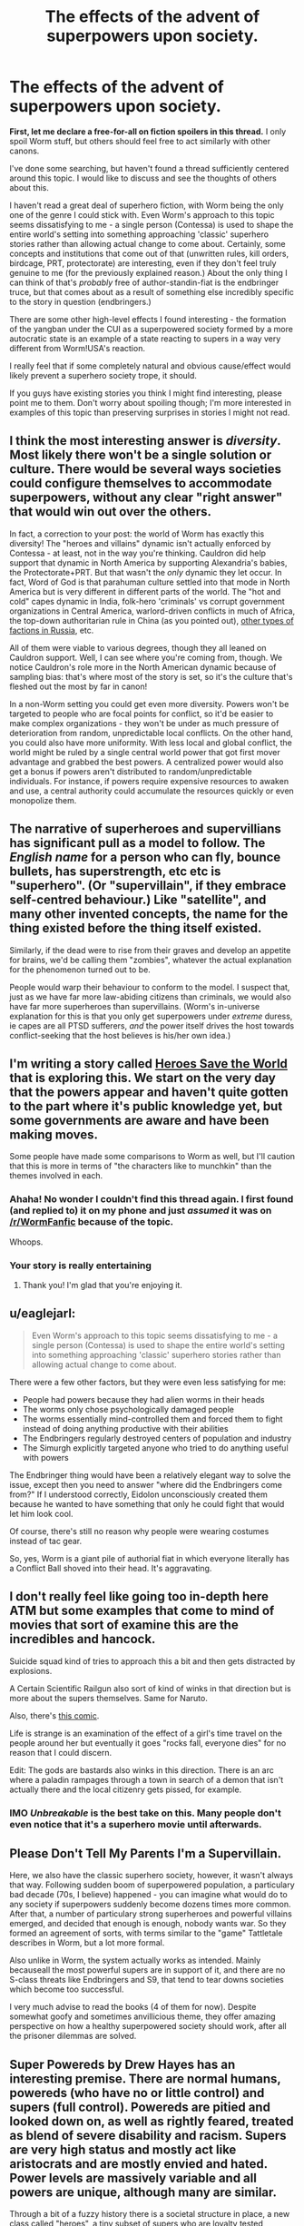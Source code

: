 #+TITLE: The effects of the advent of superpowers upon society.

* The effects of the advent of superpowers upon society.
:PROPERTIES:
:Author: jakeb89
:Score: 22
:DateUnix: 1483235061.0
:DateShort: 2017-Jan-01
:END:
*First, let me declare a free-for-all on fiction spoilers in this thread.* I only spoil Worm stuff, but others should feel free to act similarly with other canons.

I've done some searching, but haven't found a thread sufficiently centered around this topic. I would like to discuss and see the thoughts of others about this.

I haven't read a great deal of superhero fiction, with Worm being the only one of the genre I could stick with. Even Worm's approach to this topic seems dissatisfying to me - a single person (Contessa) is used to shape the entire world's setting into something approaching 'classic' superhero stories rather than allowing actual change to come about. Certainly, some concepts and institutions that come out of that (unwritten rules, kill orders, birdcage, PRT, protectorate) are interesting, even if they don't feel truly genuine to me (for the previously explained reason.) About the only thing I can think of that's /probably/ free of author-standin-fiat is the endbringer truce, but that comes about as a result of something else incredibly specific to the story in question (endbringers.)

There are some other high-level effects I found interesting - the formation of the yangban under the CUI as a superpowered society formed by a more autocratic state is an example of a state reacting to supers in a way very different from Worm!USA's reaction.

I really feel that if some completely natural and obvious cause/effect would likely prevent a superhero society trope, it should.

If you guys have existing stories you think I might find interesting, please point me to them. Don't worry about spoiling though; I'm more interested in examples of this topic than preserving surprises in stories I might not read.


** I think the most interesting answer is /diversity/. Most likely there won't be a single solution or culture. There would be several ways societies could configure themselves to accommodate superpowers, without any clear "right answer" that would win out over the others.

In fact, a correction to your post: the world of Worm has exactly this diversity! The "heroes and villains" dynamic isn't actually enforced by Contessa - at least, not in the way you're thinking. Cauldron did help support that dynamic in North America by supporting Alexandria's babies, the Protectorate+PRT. But that wasn't the /only/ dynamic they let occur. In fact, Word of God is that parahuman culture settled into that mode in North America but is very different in different parts of the world. The "hot and cold" capes dynamic in India, folk-hero 'criminals' vs corrupt government organizations in Central America, warlord-driven conflicts in much of Africa, the top-down authoritarian rule in China (as you pointed out), [[https://forums.spacebattles.com/posts/14300958/][other types of factions in Russia]], etc.

All of them were viable to various degrees, though they all leaned on Cauldron support. Well, I can see where you're coming from, though. We notice Cauldron's role more in the North American dynamic because of sampling bias: that's where most of the story is set, so it's the culture that's fleshed out the most by far in canon!

In a non-Worm setting you could get even more diversity. Powers won't be targeted to people who are focal points for conflict, so it'd be easier to make complex organizations - they won't be under as much pressure of deterioration from random, unpredictable local conflicts. On the other hand, you could also have more uniformity. With less local and global conflict, the world might be ruled by a single central world power that got first mover advantage and grabbed the best powers. A centralized power would also get a bonus if powers aren't distributed to random/unpredictable individuals. For instance, if powers require expensive resources to awaken and use, a central authority could accumulate the resources quickly or even monopolize them.
:PROPERTIES:
:Author: Thinker6
:Score: 25
:DateUnix: 1483246020.0
:DateShort: 2017-Jan-01
:END:


** The narrative of superheroes and supervillians has significant pull as a model to follow. The /English name/ for a person who can fly, bounce bullets, has superstrength, etc etc is "superhero". (Or "supervillain", if they embrace self-centred behaviour.) Like "satellite", and many other invented concepts, the name for the thing existed before the thing itself existed.

Similarly, if the dead were to rise from their graves and develop an appetite for brains, we'd be calling them "zombies", whatever the actual explanation for the phenomenon turned out to be.

People would warp their behaviour to conform to the model. I suspect that, just as we have far more law-abiding citizens than criminals, we would also have far more superheroes than supervillains. (Worm's in-universe explanation for this is that you only get superpowers under /extreme/ duress, ie capes are all PTSD sufferers, /and/ the power itself drives the host towards conflict-seeking that the host believes is his/her own idea.)
:PROPERTIES:
:Author: aeschenkarnos
:Score: 8
:DateUnix: 1483254859.0
:DateShort: 2017-Jan-01
:END:


** I'm writing a story called [[https://heroessavetheworld.wordpress.com][Heroes Save the World]] that is exploring this. We start on the very day that the powers appear and haven't quite gotten to the part where it's public knowledge yet, but some governments are aware and have been making moves.

Some people have made some comparisons to Worm as well, but I'll caution that this is more in terms of "the characters like to munchkin" than the themes involved in each.
:PROPERTIES:
:Author: callmebrotherg
:Score: 7
:DateUnix: 1483238294.0
:DateShort: 2017-Jan-01
:END:

*** Ahaha! No wonder I couldn't find this thread again. I first found (and replied to) it on my phone and just /assumed/ it was on [[/r/WormFanfic]] because of the topic.

Whoops.
:PROPERTIES:
:Author: callmebrotherg
:Score: 6
:DateUnix: 1483258205.0
:DateShort: 2017-Jan-01
:END:


*** Your story is really entertaining
:PROPERTIES:
:Author: MysteryLolznation
:Score: 4
:DateUnix: 1483292363.0
:DateShort: 2017-Jan-01
:END:

**** Thank you! I'm glad that you're enjoying it.
:PROPERTIES:
:Author: callmebrotherg
:Score: 2
:DateUnix: 1483294702.0
:DateShort: 2017-Jan-01
:END:


** u/eaglejarl:
#+begin_quote
  Even Worm's approach to this topic seems dissatisfying to me - a single person (Contessa) is used to shape the entire world's setting into something approaching 'classic' superhero stories rather than allowing actual change to come about.
#+end_quote

There were a few other factors, but they were even less satisfying for me:

- People had powers because they had alien worms in their heads
- The worms only chose psychologically damaged people
- The worms essentially mind-controlled them and forced them to fight instead of doing anything productive with their abilities
- The Endbringers regularly destroyed centers of population and industry
- The Simurgh explicitly targeted anyone who tried to do anything useful with powers

The Endbringer thing would have been a relatively elegant way to solve the issue, except then you need to answer "where did the Endbringers come from?" If I understood correctly, Eidolon unconsciously created them because he wanted to have something that only he could fight that would let him look cool.

Of course, there's still no reason why people were wearing costumes instead of tac gear.

So, yes, Worm is a giant pile of authorial fiat in which everyone literally has a Conflict Ball shoved into their head. It's aggravating.
:PROPERTIES:
:Author: eaglejarl
:Score: 4
:DateUnix: 1483288032.0
:DateShort: 2017-Jan-01
:END:


** I don't really feel like going too in-depth here ATM but some examples that come to mind of movies that sort of examine this are the incredibles and hancock.

Suicide squad kind of tries to approach this a bit and then gets distracted by explosions.

A Certain Scientific Railgun also sort of kind of winks in that direction but is more about the supers themselves. Same for Naruto.

Also, there's [[http://www.smbc-comics.com/?id=2305][this comic]].

Life is strange is an examination of the effect of a girl's time travel on the people around her but eventually it goes "rocks fall, everyone dies" for no reason that I could discern.

Edit: The gods are bastards also winks in this direction. There is an arc where a paladin rampages through a town in search of a demon that isn't actually there and the local citizenry gets pissed, for example.
:PROPERTIES:
:Author: appropriate-username
:Score: 6
:DateUnix: 1483236318.0
:DateShort: 2017-Jan-01
:END:

*** IMO /Unbreakable/ is the best take on this. Many people don't even notice that it's a superhero movie until afterwards.
:PROPERTIES:
:Author: aeschenkarnos
:Score: 7
:DateUnix: 1483254432.0
:DateShort: 2017-Jan-01
:END:


** Please Don't Tell My Parents I'm a Supervillain.

Here, we also have the classic superhero society, however, it wasn't always that way. Following sudden boom of superpowered population, a particulary bad decade (70s, I believe) happened - you can imagine what would do to any society if superpowers suddenly become dozens times more common. After that, a number of particulary strong superheroes and powerful villains emerged, and decided that enough is enough, nobody wants war. So they formed an agreement of sorts, with terms similar to the "game" Tattletale describes in Worm, but a lot more formal.

Also unlike in Worm, the system actually works as intended. Mainly becauseall the most powerful supers are in support of it, and there are no S-class threats like Endbringers and S9, that tend to tear downs societies which become too successful.

I very much advise to read the books (4 of them for now). Despite somewhat goofy and sometimes anvillicious theme, they offer amazing perspective on how a healthy superpowered society should work, after all the prisoner dilemmas are solved.
:PROPERTIES:
:Author: vallar57
:Score: 3
:DateUnix: 1483238668.0
:DateShort: 2017-Jan-01
:END:


** Super Powereds by Drew Hayes has an interesting premise. There are normal humans, powereds (who have no or little control) and supers (full control). Powereds are pitied and looked down on, as well as rightly feared, treated as blend of severe disability and racism. Supers are very high status and mostly act like aristocrats and are mostly envied and hated. Power levels are massively variable and all powers are unique, although many are similar.

Through a bit of a fuzzy history there is a societal structure in place, a new class called "heroes", a tiny subset of supers who are loyalty tested, psychologically tested by psychics and highly trained. The PR is that they are trained to be the classic superhero trope of selfless and helpful, with a secret identity, the reality is that it is run by a large bureaucracy to use them and keep them and other non-humans under control while keeping the normals from rioting from fear/anger.

Heroes mostly put down supers and powereds who cause a disturbance, mostly non-lethally if possible but a lot of class time spent on the utilitarian calculus around when to just kill them quickly for the greater good.

If you don't toe the line or are simply too powerful then you are declared a "villain", and are captured or killed by whichever highly competent hero team is most suited. And the system trained you from early adulthood or childhood and know all your weaknesses and already has multiple redundant plans. This training intentionally included a large number of exercises where students were encouraged to betray each other and they fought to the near death constantly (there is a class of supers known as healers to patch you up after you methodically break your friends arms and legs until they tap out in order to win the match so you can go for beers after). This is revealed to be carefully thought out, so there is less resistance when they have to kill a friend who doesn't follow orders.

it's a really interesting series, although it's definitely in the pulp / summer reading category, a decent job of justifying a lot of superhero tropes with some of the necessary very dark behind the scenes manipulations. A lot of fun is had with unique powers and the unique combinations for teams, the entire "why don't the bad guys ever kidnap a hero's family" is answered with a black bag team of a locator, a teleporter, superintelligent strategist/lie-detector/torturer and a time stopper, as far as the public knows it never happens although sometimes people who talk about it just disappear forever.

I guess I do recommend it if you like some light reading, the main series is about a team of outcasts going through the university, this team is the focus and the world/laws/structure is dribbled out /very/ slowly. I will warn you that they are all gratingly idiotic for plot reasons nearly all the damn time. This is /not/ rational fiction. However the world is quite decent and the rational and clever applications of powers is excellent.
:PROPERTIES:
:Author: freshhawk
:Score: 3
:DateUnix: 1483263651.0
:DateShort: 2017-Jan-01
:END:


** See the quote on cauldron's meddling here: [[https://forums.spacebattles.com/threads/worm-quotes-and-wog-repository.294448/page-3#post-15024624]]

for wildbow's (worm's author) take on how the world would have ended up without Contessa meddling around.

Edit: and the quote further down on "Government control of parahumans"
:PROPERTIES:
:Author: t3tsubo
:Score: 2
:DateUnix: 1483244536.0
:DateShort: 2017-Jan-01
:END:


** Also examined at some length in the [[/r/changestorms]] serial by [[/u/eaglejarl]] ...
:PROPERTIES:
:Author: ArgentStonecutter
:Score: 1
:DateUnix: 1483280641.0
:DateShort: 2017-Jan-01
:END:
